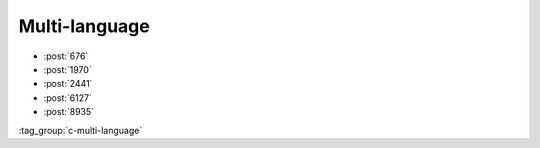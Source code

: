 Multi-language
==============

-   :post:`676`
-   :post:`1970`
-   :post:`2441`
-   :post:`6127`
-   :post:`8935`

..

:tag_group:`c-multi-language`
